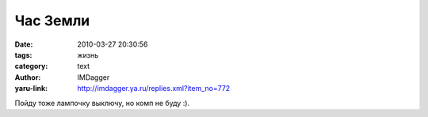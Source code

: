 Час Земли
=========
:date: 2010-03-27 20:30:56
:tags: жизнь
:category: text
:author: IMDagger
:yaru-link: http://imdagger.ya.ru/replies.xml?item_no=772

Пойду тоже лампочку выключу, но комп не буду :).

